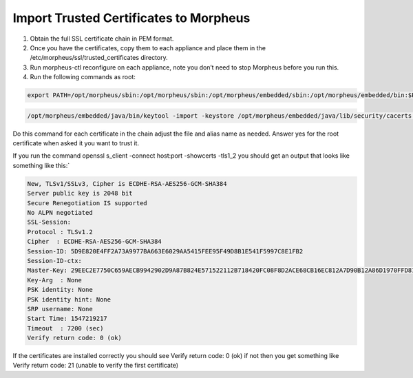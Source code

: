Import Trusted Certificates to Morpheus
------------------------------------------

#. Obtain the full SSL certificate chain in PEM format. 

#. Once you have the certificates, copy them to each appliance and place them in the /etc/morpheus/ssl/trusted_certificates directory.

#. Run morpheus-ctl reconfigure on each appliance, note you don’t need to stop Morpheus before you run this.

#. Run the following commands as root:

.. code-block:: bash

    export PATH=/opt/morpheus/sbin:/opt/morpheus/sbin:/opt/morpheus/embedded/sbin:/opt/morpheus/embedded/bin:$PATH

.. code-block:: bash

   /opt/morpheus/embedded/java/bin/keytool -import -keystore /opt/morpheus/embedded/java/lib/security/cacerts -trustcacerts -file /etc/morpheus/ssl/trusted_certs/root_ca.pem -alias some_alias -storepass changeit

Do this command for each certificate in the chain adjust the file and alias name as needed. Answer yes for the root certificate when asked it you want to trust it.

If you run the command openssl s_client -connect host:port -showcerts -tls1_2 you should get an output that looks like something like this:`

.. code-block:: bash

    New, TLSv1/SSLv3, Cipher is ECDHE-RSA-AES256-GCM-SHA384
    Server public key is 2048 bit
    Secure Renegotiation IS supported
    No ALPN negotiated
    SSL-Session:
    Protocol : TLSv1.2
    Cipher  : ECDHE-RSA-AES256-GCM-SHA384
    Session-ID: 5D9E820E4FF2A73A9977BA663E6029AA5415FEE95F49D8B1E541F5997C8E1FB2
    Session-ID-ctx:
    Master-Key: 29EEC2E7750C659AECB9942902D9A87B824E571522112B718420FC08F8D2ACE68CB16EC812A7D90B12A86D1970FFD81C
    Key-Arg  : None
    PSK identity: None
    PSK identity hint: None
    SRP username: None
    Start Time: 1547219217
    Timeout  : 7200 (sec)
    Verify return code: 0 (ok)

If the certificates are installed correctly you should see Verify return code: 0 (ok) if not then you get something like Verify return code: 21 (unable to verify the first certificate)
